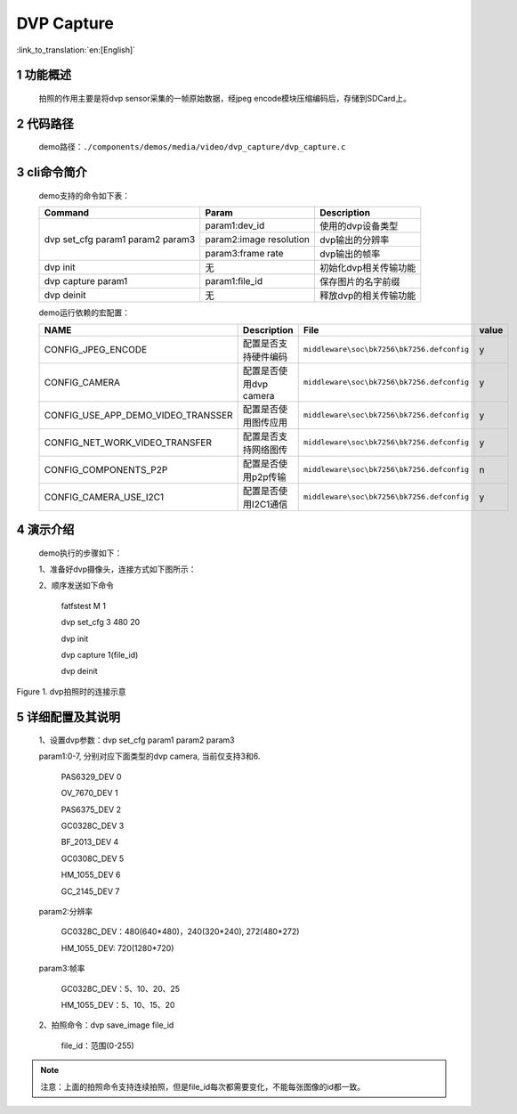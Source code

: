 DVP Capture
========================

:link_to_translation:`en:[English]`

1 功能概述
-------------------------------------
	拍照的作用主要是将dvp sensor采集的一帧原始数据，经jpeg encode模块压缩编码后，存储到SDCard上。

2 代码路径
-------------------------------------
	demo路径：``./components/demos/media/video/dvp_capture/dvp_capture.c``

3 cli命令简介
-------------------------------------
	demo支持的命令如下表：

	+----------------------------------------+--------------------------+----------------------+
	|             Command                    |      Param               |   Description        |
	+========================================+==========================+======================+
	|                                        | param1:dev_id            |使用的dvp设备类型     |
	|                                        +--------------------------+----------------------+
	| dvp set_cfg param1 param2 param3       | param2:image resolution  |dvp输出的分辨率       |
	|                                        +--------------------------+----------------------+
	|                                        | param3:frame rate        |dvp输出的帧率         |
	+----------------------------------------+--------------------------+----------------------+
	| dvp init                               | 无                       |初始化dvp相关传输功能 |
	+----------------------------------------+--------------------------+----------------------+
	| dvp capture param1                     | param1:file_id           |保存图片的名字前缀    |
	+----------------------------------------+--------------------------+----------------------+
	| dvp deinit                             | 无                       |释放dvp的相关传输功能 |
	+----------------------------------------+--------------------------+----------------------+

	demo运行依赖的宏配置：

	+--------------------------------------+------------------------+--------------------------------------------+---------+
	|                 NAME                 |      Description       |                  File                      |  value  |
	+======================================+========================+============================================+=========+
	|CONFIG_JPEG_ENCODE                    |配置是否支持硬件编码    |``middleware\soc\bk7256\bk7256.defconfig``  |    y    |
	+--------------------------------------+------------------------+--------------------------------------------+---------+
	|CONFIG_CAMERA                         |配置是否使用dvp camera  |``middleware\soc\bk7256\bk7256.defconfig``  |    y    |
	+--------------------------------------+------------------------+--------------------------------------------+---------+
	|CONFIG_USE_APP_DEMO_VIDEO_TRANSSER    |配置是否使用图传应用    |``middleware\soc\bk7256\bk7256.defconfig``  |    y    |
	+--------------------------------------+------------------------+--------------------------------------------+---------+
	|CONFIG_NET_WORK_VIDEO_TRANSFER        |配置是否支持网络图传    |``middleware\soc\bk7256\bk7256.defconfig``  |    y    |
	+--------------------------------------+------------------------+--------------------------------------------+---------+
	|CONFIG_COMPONENTS_P2P                 |配置是否使用p2p传输     |``middleware\soc\bk7256\bk7256.defconfig``  |    n    |
	+--------------------------------------+------------------------+--------------------------------------------+---------+
	|CONFIG_CAMERA_USE_I2C1                |配置是否使用I2C1通信    |``middleware\soc\bk7256\bk7256.defconfig``  |    y    |
	+--------------------------------------+------------------------+--------------------------------------------+---------+

4 演示介绍
-------------------------------------
	demo执行的步骤如下：

	1、准备好dvp摄像头，连接方式如下图所示：

	2、顺序发送如下命令

		fatfstest M 1

		dvp set_cfg 3 480 20

		dvp init

		dvp capture 1(file_id)

		dvp deinit

.. figure:: ../../../../../common/_static/video_transfer_evb.png
    :align: center
    :alt: 图传时板子的连接示意
    :figclass: align-center

    Figure 1. dvp拍照时的连接示意

5 详细配置及其说明
----------------------------------
	1、设置dvp参数：dvp set_cfg param1 param2 param3

	param1:0-7, 分别对应下面类型的dvp camera, 当前仅支持3和6.

		PAS6329_DEV             0

		OV_7670_DEV             1

		PAS6375_DEV             2

		GC0328C_DEV             3

		BF_2013_DEV             4

		GC0308C_DEV             5

		HM_1055_DEV             6

		GC_2145_DEV             7

	param2:分辨率

		GC0328C_DEV：480(640*480)，240(320*240), 272(480*272)

		HM_1055_DEV: 720(1280*720)

	param3:帧率

		GC0328C_DEV：5、10、20、25

		HM_1055_DEV：5、10、15、20

	2、拍照命令：dvp save_image file_id

		file_id：范围(0-255)

.. note::

	注意：上面的拍照命令支持连续拍照，但是file_id每次都需要变化，不能每张图像的id都一致。
